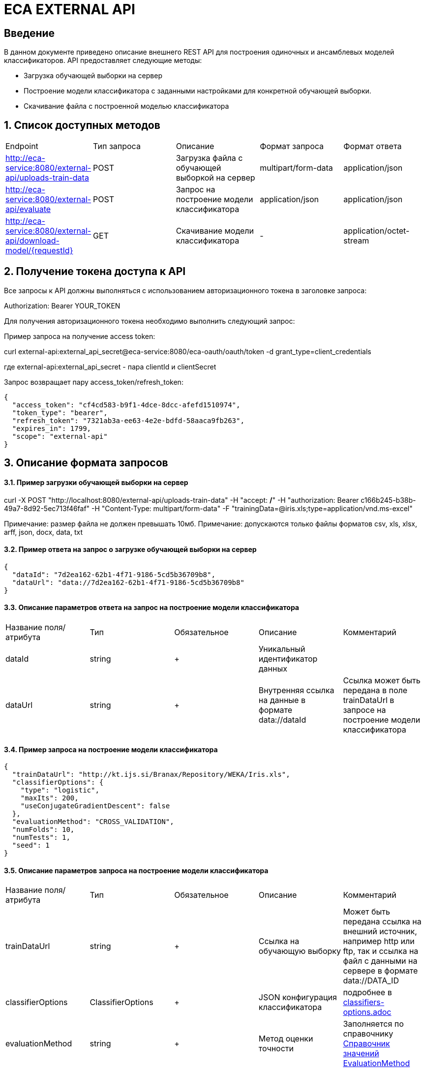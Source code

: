 = ECA EXTERNAL API
:toc: macro

== Введение

В данном документе приведено описание внешнего REST API для построения одиночных и ансамблевых моделей классификаторов.
API предоставляет следующие методы:

* Загрузка обучающей выборки на сервер
* Построение модели классификатора с заданными настройками для конкретной обучающей выборки.
* Скачивание файла с построенной моделью классификатора

== 1. Список доступных методов

|===
|Endpoint|Тип запроса|Описание|Формат запроса|Формат ответа
|http://eca-service:8080/external-api/uploads-train-data
|POST
|Загрузка файла с обучающей выборкой на сервер
|multipart/form-data
|application/json
|http://eca-service:8080/external-api/evaluate
|POST
|Запрос на построение модели классификатора
|application/json
|application/json
|http://eca-service:8080/external-api/download-model/{requestId}
|GET
|Скачивание модели классификатора
|-
|application/octet-stream
|===

== 2. Получение токена доступа к API

Все запросы к API должны выполняться с использованием авторизационного токена в заголовке запроса:

Authorization: Bearer YOUR_TOKEN

Для получения авторизационного токена необходимо выполнить следующий запрос:

Пример запроса на получение access token:

curl external-api:external_api_secret@eca-service:8080/eca-oauth/oauth/token -d grant_type=client_credentials

где external-api:external_api_secret - пара clientId и clientSecret

Запрос возвращает пару access_token/refresh_token:

[source,json]
----
{
  "access_token": "cf4cd583-b9f1-4dce-8dcc-afefd1510974",
  "token_type": "bearer",
  "refresh_token": "7321ab3a-ee63-4e2e-bdfd-58aaca9fb263",
  "expires_in": 1799,
  "scope": "external-api"
}
----


== 3. Описание формата запросов

==== 3.1. Пример загрузки обучающей выборки на сервер

curl -X POST "http://localhost:8080/external-api/uploads-train-data" -H "accept: */*" -H "authorization: Bearer c166b245-b38b-49a7-8d92-5ec713f46faf" -H "Content-Type: multipart/form-data" -F "trainingData=@iris.xls;type=application/vnd.ms-excel"

Примечание: размер файла не должен превышать 10мб.
Примечание: допускаются только файлы форматов csv, xls, xlsx, arff, json, docx, data, txt

==== 3.2. Пример ответа на запрос о загрузке обучающей выборки на сервер

[source,json]
----
{
  "dataId": "7d2ea162-62b1-4f71-9186-5cd5b36709b8",
  "dataUrl": "data://7d2ea162-62b1-4f71-9186-5cd5b36709b8"
}
----

==== 3.3. Описание параметров ответа на запрос на построение модели классификатора

|===
|Название поля/атрибута|Тип|Обязательное|Описание|Комментарий
|dataId
|string
|+
|Уникальный идентификатор данных
|
|dataUrl
|string
|+
|Внутренняя ссылка на данные в формате data://dataId
|Ссылка может быть передана в поле trainDataUrl в запросе на построение модели классификатора
|===

==== 3.4. Пример запроса на построение модели классификатора

[source,json]
----
{
  "trainDataUrl": "http://kt.ijs.si/Branax/Repository/WEKA/Iris.xls",
  "classifierOptions": {
    "type": "logistic",
    "maxIts": 200,
    "useConjugateGradientDescent": false
  },
  "evaluationMethod": "CROSS_VALIDATION",
  "numFolds": 10,
  "numTests": 1,
  "seed": 1
}
----

==== 3.5. Описание параметров запроса на построение модели классификатора

|===
|Название поля/атрибута|Тип|Обязательное|Описание|Комментарий
|trainDataUrl
|string
|+
|Ссылка на обучающую выборку
|Может быть передана ссылка на внешний источник, например http или ftp, так и ссылка на файл с данными на сервере в формате data://DATA_ID
|classifierOptions
|ClassifierOptions
|+
|JSON конфигурация классификатора
|подробнее в link:classifiers-options.adoc[]
|evaluationMethod
|string
|+
|Метод оценки точности
|Заполняется по справочнику <<Справочник значений EvaluationMethod>>
|numFolds
|integer
|-
|Число блоков для метода V - блочной кросс проверки
|
|numTests
|integer
|-
|Число тестов для метода V - блочной кросс проверки
|
|seed
|integer
|-
|Начальное значение для генератора псевдослучайных чисел
|
|===

==== 3.6. Пример ответа на запрос на построение модели классификатора

[source,json]
----
{
  "requestId": "bd7a833a-46d0-41cf-ae15-696c39c98c44",
  "status": "SUCCESS",
  "modelUrl": "http://localhost:8080/external-api/download-model/bd7a833a-46d0-41cf-ae15-696c39c98c44",
  "numTestInstances": 150,
  "numCorrect": 144,
  "numIncorrect": 6,
  "pctCorrect": 96,
  "pctIncorrect": 4,
  "meanAbsoluteError": 0.02869334024628254
}
----

==== 3.7. Описание параметров ответа на запрос на построение модели классификатора

|===
|Название поля/атрибута|Тип|Обязательное|Описание|Комментарий
|requestId
|string
|+
|Уникальный идентификатор запроса
|
|status
|string
|+
|Статус ответа
|Заполняется по справочнику <<Справочник кодов ответа>>
|modelUrl
|string
|-
|Ссылка на скачивание модели
|
|numTestInstances
|integer
|-
|Число объектов тестовых данных
|
|numCorrect
|integer
|-
|Число верно классифицированных объектов
|
|numIncorrect
|integer
|-
|Число неверно классифицированных объектов
|
|pctCorrect
|decimal
|-
|Точность классификатора
|Доля верно классифицированных объектов
|pctIncorrect
|decimal
|-
|Ошибка классификатора
|Доля неверно классифицированных объектов
|meanAbsoluteError
|decimal
|-
|Средняя абсолютная ошибка классификации
|
|===

== Справочник значений EvaluationMethod

[options="header"]
|===
|№|Значение|Описание
|1
|TRAINING_DATA
|Использование всей обучающей выборки для оценки точности классификатора
|2
|CROSS_VALIDATION
|Метод k * V - блочной кросс проверки на тестовой выборке
|===

== Справочник кодов ответа

[options="header"]
|===
|№|Код|Описание
|1
|SUCCESS
|Успешный запрос
|2
|INVALID_URL
|Некорректный url для обучающей выборки, например неизвестный протокол
|3
|DATA_NOT_FOUND
|Данные не найдены для заданного url
|4
|ERROR
|Неизвестная ошибка
|5
|TIMEOUT
|Превышено макс. допустимое время выполнения запроса
|6
|SERVICE_UNAVAILABLE
|Сервис недоступен
|===